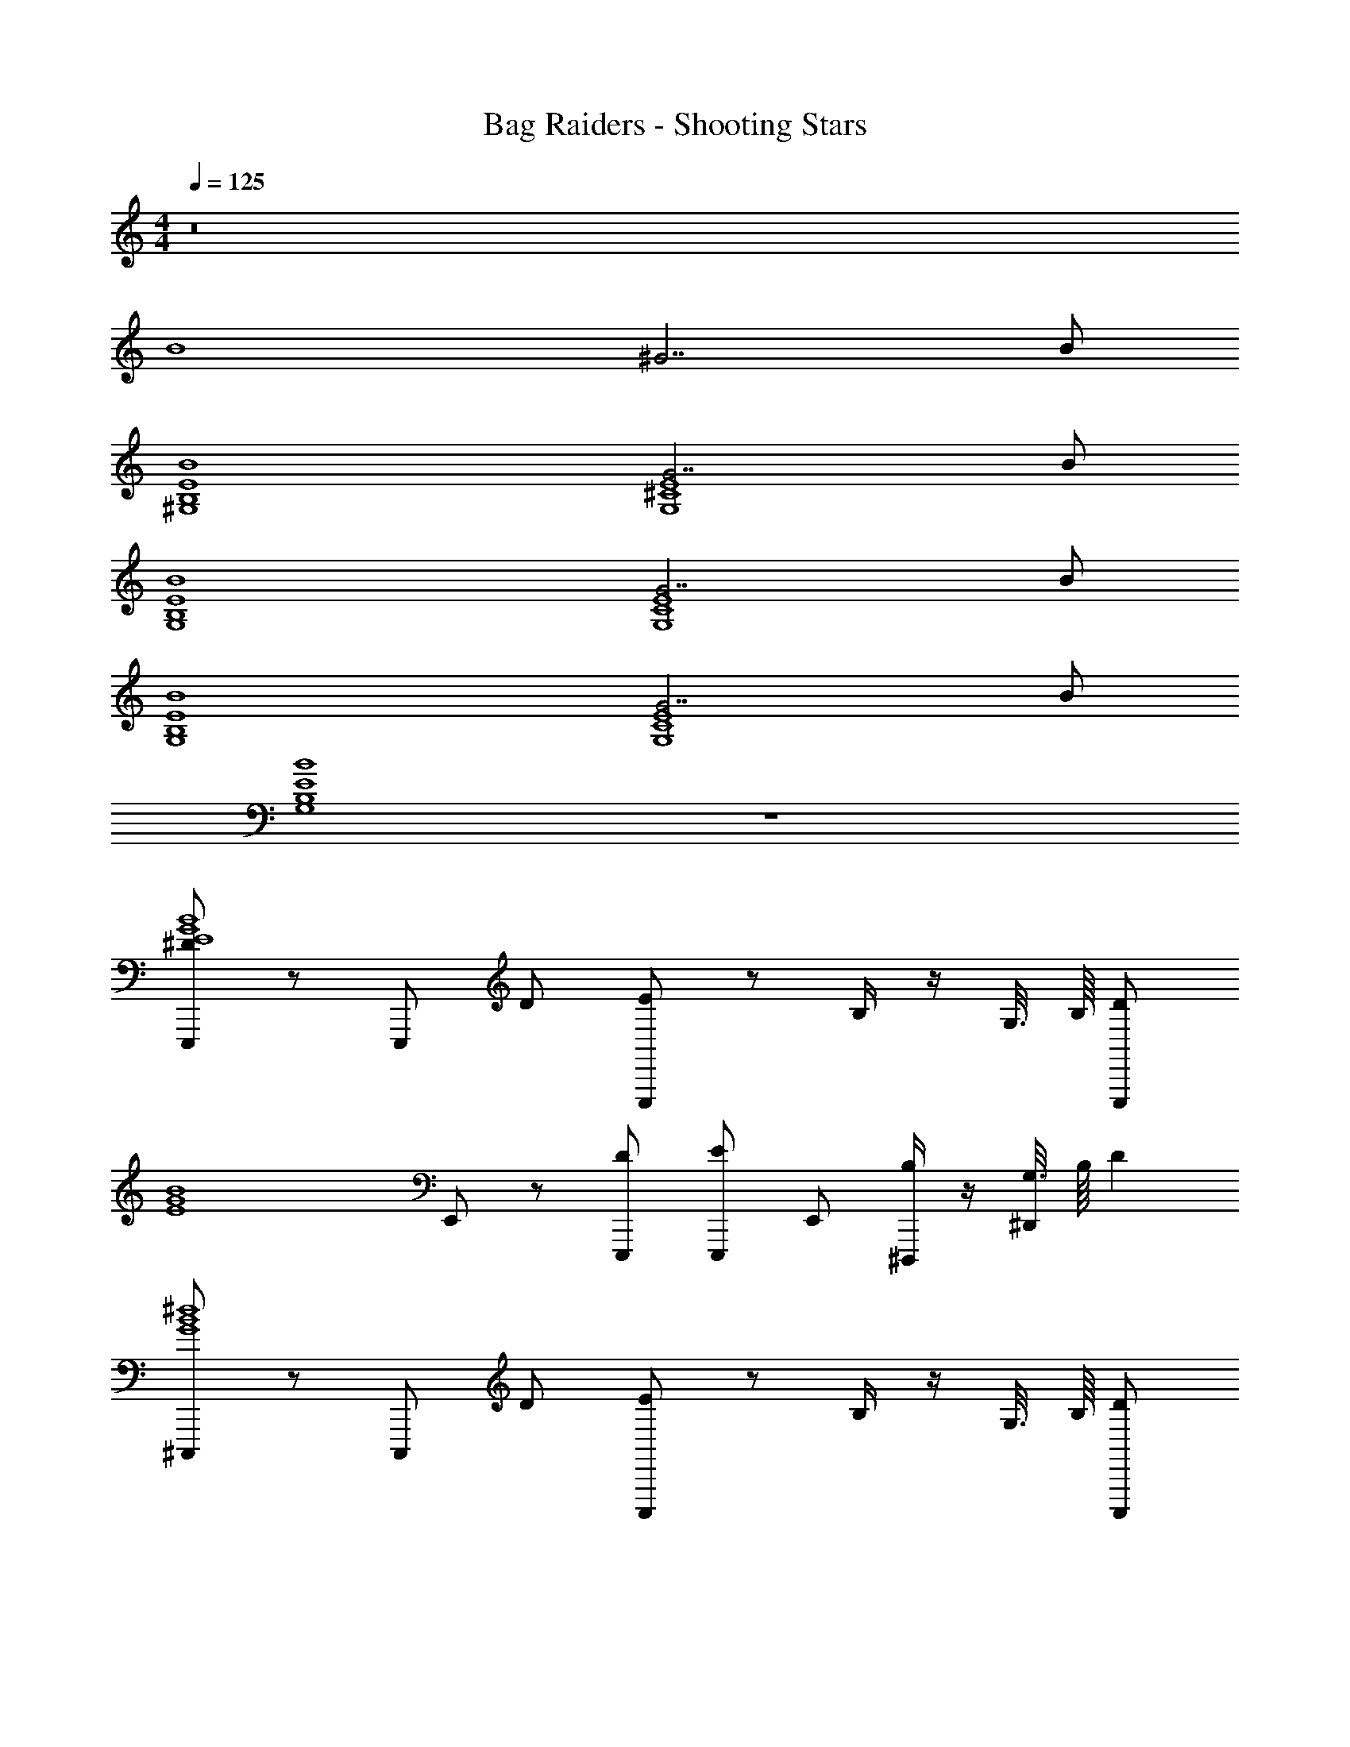 X: 1
T: Bag Raiders - Shooting Stars
Z: ABC Generated by Starbound Composer v0.8.7
L: 1/4
M: 4/4
Q: 1/4=125
K: C
z8 
B4 
^G7/ B/ 
[^G,4E4B,4B4] 
[G7/E4^C4G,4] B/ 
[G,4E4B,4B4] 
[G7/E4C4G,4] B/ 
[G,4E4B,4B4] 
[G7/E4C4G,4] B/ 
[G,4E4B,4B4] z4 
[E,,,/^DE4G4B4] z/ E,,,/ D/ [E/E,,,/] z/ B,/4 z/4 G,3/16 B,/16 [z/4E,,,/D] 
[z/G4E4B4] E,,/ z/ [D/E,,,/] [E/E,,,/] E,,/ [B,/4^D,,,/] z/4 [G,3/16^D,,/] B,/16 [z/4D] 
[^C,,,/B4^d4G4] z/ C,,,/ D/ [E/C,,,/] z/ B,/4 z/4 G,3/16 B,/16 [z/4C,,,/D] 
[z/B4d4G4] ^C,,/ z/ [D/C,,,/] [E/C,,,/] C,,/ [B,/4^F,,,/] z/4 [G,3/16^F,,/] B,/16 [z/4D] 
[^G,,,/B4d4G4] z/ G,,,/ D/ [E/G,,,/] z/ B,/4 z/4 G,3/16 B,/16 [z/4G,,,/D] 
[z/G4d4B4] ^G,,/ z/ [D/G,,,/] [E/G,,,/] G,,/ [B,/4_B,,,/] z/4 [G,3/16_B,,/] B,/16 [z/4D] 
[=B,,,/B4d4^F4] z/ B,,,/ D/ [E/B,,,/] z/4 [z/4=B,,/] B,/4 z/4 [G,3/16B,,,/] B,/16 [z/4D] 
[B,,,/d4_B4F4] B,,/ C,,/ [D/^C,/] [E/D,,/] [D/^D,/] [B,/4B,,,/] z/4 [G,3/16B,,/] B,/16 [z/4D] 
[E,,,/=B4E4G4] z/ E,,,/ D/ [E/E,,,/] z/ B,/4 z/4 G,3/16 B,/16 [z/4E,,,/D] 
[F/G4E4B4] [E,,/F] z/ [D/E,,,/F] [E/E,,,/] [E,,/F] [B,/4D,,,/] z/4 [G,3/16D,,/D] B,/16 [z/4D] 
[C,,,/B4d4G4] z/ C,,,/ D/ [E/C,,,/] z/ B,/4 z/4 G,3/16 B,/16 [z/4C,,,/D] 
[F/B4d4G4] [C,,/F] z/ [D/C,,,/F] [E/C,,,/] [C,,/G] [B,/4F,,,/] z/4 [G,3/16F,,/D] B,/16 [z/4D] 
[G,,,/B4d4G4] z/ G,,,/ D/ [E/G,,,/] z/ B,/4 z/4 G,3/16 B,/16 [z/4G,,,/D] 
[z/DG4d4B4] G,,/ C/ [D/G,,,/B,] [E/G,,,/] [G,,/C] [B,/4_B,,,/] z/4 [G,3/16_B,,/C] B,/16 [z/4D] 
[=B,,,/B4d4F4] [z/D] B,,,/ [D/D] [E/B,,,/] z/4 [z/4=B,,/] B,/4 z/4 [G,3/16B,,,/] B,/16 [z/4D] 
[B,,,/Dd4_B4F4] B,,/ [C,,/C] [D/C,/] [E/D,,/B,] [D/D,/] [B,/4B,,,/_B,/] z/4 [G,/4B,,/G,] [z/4F5/4] 
[E,,,/E4=B4G4] z/ E,,,/ F/ [G/E,,,/] z/ D/4 z/4 =B,3/16 D/16 [z/4E,,,/F5/4] 
[F/G4E4B4] [E,,/F] z/ [F/E,,,/F] [G/E,,,/] [E,,/F] [D/4D,,,/] z/4 [B,3/16D,,/D] D/16 [z/4F5/4] 
[C,,,/B4d4G4] z/ C,,,/ F/ [G/C,,,/] z/ [D/4B,/] z/4 [B,3/16B,/] D/16 [z/4C,,,/F5/4] 
[F/B4d4G4] [C,,/F] z/ [F/C,,,/F] [G/C,,,/] [F/C,,/G] [D/4F,,,/] z/4 [B,/4F,,/D] [z/4F5/4] 
[G,,,/B4d4G4] z/ G,,,/ F/ [G/G,,,/] z/ D/4 z/4 B,3/16 D/16 [z/4G,,,/F5/4] 
[z/DG4d4B4] G,,/ C/ [F/G,,,/B,] [G/G,,,/] [G,,/C] [D/4_B,,,/] z/4 [B,3/16_B,,/C] D/16 [z/4F5/4] 
[=B,,,/B4d4F4] [z/D] B,,,/ F/ [G/B,,,/] z/4 [z/4=B,,/] D/4 z/4 [B,3/16B,,,/] D/16 [z/4F5/4] 
[B,,,/Dd4_B4F4] B,,/ [C,,/C/] [F/C,/B,] [G/D,,/] [F/D,/_B,] [D/4B,,,/] z/4 [=B,/4B,,/G,] [z/4F5/4] 
[E,,,/E4=B4G4] z/ E,,,/ F/ [G/E,,,/] z/ D/4 z/4 B,3/16 D/16 [z/4E,,,/F5/4] 
[F/G4E4B4] [E,,/F] z/ [F/E,,,/F] [G/E,,,/] [E,,/F] [D/4D,,,/] z/4 [B,3/16D,,/D] D/16 [z/4_B5/4] 
[C,,,/=B4d4G4] z/ C,,,/ _B/ [=B/C,,,/] z/ [F/4D/] z/4 [D3/16D/] F/16 [z/4C,,,/_B5/4] 
[F/=B4d4G4] [C,,/F] z/ [_B/C,,,/F] [=B/C,,,/] [C,,/G] [F/4F,,,/] z/4 [D3/16F,,/D] F/16 [z/4_B5/4] 
[G,,,/=B4d4G4] z/ G,,,/ _B/ [=B/G,,,/] z/ F/4 z/4 D3/16 F/16 [z/4G,,,/_B5/4] 
[z/DG4d4=B4] G,,/ C/ [_B/G,,,/B,] [=B/G,,,/] [G,,/C] [F/4_B,,,/] z/4 [D3/16_B,,/C] F/16 [z/4_B5/4] 
[=B,,,/=B4d4F4] [z/D] B,,,/ _B/ [=B/B,,,/] z/4 [z/4=B,,/] F/4 z/4 [D3/16B,,,/] F/16 [z/4_B5/4] 
[B,,,/Dd4B4F4] B,,/ [C,,/C/] [B/C,/B,/] [=B/D,,/B,/] [D,/_B,] [F/4B,,,/] z/4 [D3/16B,,/G,] F/16 [z/4d] 
[E,,,/E4B4G4] z/ E,,,/ d/ [e/E,,,/] z/ B/4 z/4 [G3/16=B,/] B/16 [z/4E,,,/d] 
[F/G4E4B4] [E,,/F] z/ [d/E,,,/F] [e/E,,,/] [E,,/G] [B/4D,,,/] z/4 [G3/16D,,/D] B/16 [z/4d] 
[C,,,/B4d4G4] z/ C,,,/ d/ [e/C,,,/] z/ B/4 z/4 G3/16 B/16 [z/4C,,,/d] 
[F/B4d4G4] [C,,/F] z/ [d/C,,,/F] [e/C,,,/] [C,,/G] [B/4F,,,/] z/4 [G3/16F,,/D] B/16 [z/4d] 
[G,,,/B4d4G4] z/ G,,,/ d/ [e/G,,,/] z/ [B/4B,/] z/4 [G3/16B,/] B/16 [z/4G,,,/d] 
[z/DG4d4B4] G,,/ C/ [d/G,,,/B,] [e/G,,,/] [G,,/C] [B/4_B,,,/] z/4 [G3/16_B,,/C] B/16 [z/4d] 
[=B,,,/B4d4F4] [z/D] B,,,/ [d/D] [e/B,,,/] z/4 [z/4=B,,/] B/4 z/4 [G3/16B,,,/] B/16 [z/4d] 
[B,,,/B,F4d4_B4] B,,/ [C,,/_B,] [=B/4C,/] z/4 [_B/4D,,/G,/] z/4 [=B/4D,/^F,/] z/4 [B/4B,,,/] z/4 [G3/16B,,/F,] z5/16 
[E,,,/^fB4] z/ E,,,/ f/ [^g/E,,,/F] z/ [d/4D/4] z/4 [B3/16D/] d/16 [z/4E,,,/f5/4] 
[z/G7/] E,,/ z/ [f/E,,,/] [g/E,,,/F] E,,/ [d/4D/4D,,,/] z/4 [B3/16D,,/B/D/] d/16 [z/4f5/4] 
[C,,,/B4] z/ C,,,/ f/ [g/C,,,/F] z/ [d/4D/4] z/4 [B3/16D/] d/16 [z/4C,,,/f5/4] 
[z/G7/] C,,/ z/ [B/4C,,,/] z/4 [_B/4C,,,/F] z/4 [=B/4C,,/] z/4 [_B/4D/4F,,,/] z/4 [=B/4F,,/B/D/] z/4 
[G,,,/fB4] z/ G,,,/ f/ [g/G,,,/] z/ d/4 z/4 B3/16 d/16 [z/4G,,,/f5/4] 
[z/G7/] G,,/ z/ [f/G,,,/] [g/G,,,/] G,,/ [d/4_B,,,/] z/4 [B3/16_B,,/B/] d/16 [z/4f] 
[z/4=B,,,/] [z63/4^f'159/4] 
D z/ D/ E/ z/ =B,/4 z/4 G,3/16 B,/16 D z3/4 
D/ E/ z/ B,/4 z/4 G,3/16 B,/16 D z3/4 
D/ E/ z/ B,/4 z/4 G,3/16 B,/16 D z3/4 
D/ E/ D/ B,/4 z/4 G,/4 z/4 [FG4B4E4] z/ 
F/ G/ z/ D/4 z/4 B,3/16 D/16 [z/4F] [z3/G4E4B4] 
F/ G/ z/ D/4 z/4 B,3/16 D/16 [z/4F] [z3/d4G4B4] 
F/ G/ z/ D/4 z/4 B,3/16 D/16 [z/4F17/4] [B4d4G4] 
F,/ z/ F,/ z/ F,/ z/4 F,/ z/4 F,/ 
[F,/F/] z/ [F/F,/] z/ [F/F,/] z/4 [F/F,/] z/4 [F/F,/] 
[F,/F/G,,,f2G,4D4F4B,4] z/ [G,,,/F/F,/G/] [G,,/G/] [G,,,/F,/F/G/] [z/4_B,,,/f/B] [z/4F/F,/] =B,,,/ [F/F,/D,,df5/] 
[F/F,/D4F4_B4] [z/D,,^c] [F/F,/] [D,/c] [D,,/F/F,/] [z/4_B,,,/G/f/] [z/4F/F,/] [G,,,/G/] [F/F,/C,,df5/] 
[F/F,/=B4G4E4] [z/C,,c] [F/F,/] [z/C,,c] [F/F,/] [z/4C,/B/f/] [z/4F/F,/] [C,,/B/] [F/F,/C,,df9/4] 
[F,/F/E2G2B2] [z/C,,c] [F/F,/] [C,/c] [F,/F/f/=B,,,3/4G2B2F2] [z/4F/] [z/4F/F,/B,,,3/4] [B/f/] [B,,,/F,/F/B3/] 
[F/F,/G,,,f2G4B,4D4F4] z/ [G,,,/F,/F/G/] [G,,/G/] [G,,,/F,/F/G/] [z/4_B,,,/f/B] [z/4F/F,/] =B,,,/ [F/F,/D,,df5/] 
[F/F,/D4F4_B4] [z/D,,c] [F/F,/] [D,/c] [D,,/F/F,/] [z/4_B,,,/G/f/] [z/4F/F,/] [G,,,/G/] [F/F,/C,,df5/] 
[F,/F/E4G4=B4] [z/C,,c] [F/F,/] [z/C,,c] [F/F,/] [z/4C,/B/f/] [z/4F/F,/] [C,,/B/] [F/F,/C,,df9/4] 
[F,/F/E2G2B2] [z/C,,c] [F/F,/] [C,/c] [F,/F/f/=B,,,3/4F2B2G2] [z/4B/] [z/4F/F,/B,,,3/4] [B/f/] [B,,,/F,/F/B3/] 
[F/F,/G,,,f2G,4B,4D4F4] z/ [G,,,/F,/F/G/] [G,,/G/] [G,,,/F,/F/G/] [z/4_B,,,/f/B] [z/4F/F,/] =B,,,/ [F/F,/D,,df5/] 
[F/F,/D4F4_B4] [z/D,,c] [F/F,/] [D,/c] [D,,/F/F,/] [z/4_B,,,/G/f/] [z/4F/F,/] [G,,,/G/] [F/F,/C,,df5/] 
[F,/F/=B4G4E4] [z/C,,c] [F/F,/] [z/C,,c] [F/F,/] [z/4C,/B/f/] [z/4F/F,/] [C,,/B/] [F/F,/C,,df9/4] 
[F,/F/E2G2B2] [z/C,,c] [F/F,/] [C,/c] [F,/F/f/=B,,,3/4G2B2F2] [z/4F/] [z/4F/F,/B,,,3/4] [B/f/] [B,,,/F,/F/B3/] 
[F/F,/G,,,f2G4B,4D4F4] z/ [G,,,/F,/F/G/] [G,,/G/] [G,,,/F,/F/G/] [z/4_B,,,/f/B] [z/4F/F,/] =B,,,/ [F/F,/D,,df5/] 
[F/F,/D4F4_B4] [z/D,,c] [F/F,/] [D,/c] [D,,/F/F,/] [z/4_B,,,/G/f/] [z/4F/F,/] [G,,,/G/] [F/F,/C,,df5/] 
[F,/F/E4G4=B4] [z/C,,c] [F/F,/] [z/C,,c] [F/F,/] [z/4C,/B/f/] [z/4F/F,/] [C,,/B/] [F/F,/C,,df9/4] 
[F,/F/E2G2B2] [z/C,,c] [F/F,/] [C,/c] [F,/F/f/=B,,,3/4F2B2G2] [z/4B/] [z/4F/F,/B,,,3/4] [B/f/] [B,,,/F,/F/B3/] 
[F,/F/G,,,f2B7/G,4B,4D4F4] z/ [G,,,/F,/F/G/] [G,,/G/] [G,,,/F,/F/G/] [z/4_B,,,/f/B] [z/4F/F,/] =B,,,/ [F/F,/D,,df5/G9/] 
[F/F,/D4F4_B4] [z/D,,c] [F/F,/] [D,/c] [D,,/F/F,/] [z/4_B,,,/G/f/] [z/4F/F,/] [G,,,/G/] [F/F,/C,,df5/] 
[F,/F/=B7/B4G4E4] [z/C,,c] [F/F,/] [z/C,,c] [F/F,/] [z/4C,/B/f/] [z/4F/F,/] [C,,/B/] [F/F,/C,,df9/4G9/] 
[F,/F/E2G2B2] [z/C,,c] [F/F,/] [C,/c] [F,/F/f/=B,,,3/4G2B2F2] [z/4F/] [z/4F/F,/B,,,3/4] [B/f/] [B,,,/F,/F/B3/] 
[F/F,/G,,,f2B7/G4B,4D4F4] z/ [G,,,/F,/F/G/] [G,,/G/] [G,,,/F,/F/G/] [z/4_B,,,/f/B] [z/4F/F,/] =B,,,/ [F/F,/D,,df5/G9/] 
[F/F,/D4F4_B4] [z/D,,c] [F/F,/] [D,/c] [D,,/F/F,/] [z/4_B,,,/G/f/] [z/4F/F,/] [G,,,/G/] [F/F,/C,,df5/] 
[F,/F/=B7/E4G4B4] [z/C,,c] [F/F,/] [z/C,,c] [F/F,/] [z/4C,/B/f/] [z/4F/F,/] [C,,/B/] [F/F,/C,,df9/4G9/] 
[F,/F/E2G2B2] [z/C,,c] [F/F,/] [C,/c] [F,/F/f/=B,,,3/4F2B2G2] [z/4B/] [z/4F/F,/B,,,3/4] [B/f/] [B,,,/F,/F/B3/] 
[F/F,/G,,,f2B7/G,4B,4D4F4] z/ [G,,,/F,/F/G/] [G,,/G/] [G,,,/F,/F/G/] [z/4_B,,,/f/B] [z/4F/F,/] =B,,,/ [F/F,/D,,df5/G9/] 
[F/F,/D4F4_B4] [z/D,,c] [F/F,/] [D,/c] [D,,/F/F,/] [z/4_B,,,/G/f/] [z/4F/F,/] [G,,,/G/] [F/F,/C,,df5/] 
[F,/F/=B7/B4G4E4] [z/C,,c] [F/F,/] [z/C,,c] [F/F,/] [z/4C,/B/f/] [z/4F/F,/] [C,,/B/] [F/F,/C,,df9/4G9/] 
[F,/F/E2G2B2] [z/C,,c] [F/F,/] [C,/c] [F,/F/f/=B,,,3/4G2B2F2] [z/4F/] [z/4F/F,/B,,,3/4] [B/f/] [B,,,/F,/F/B3/] 
[F/F,/G,,,f2B7/G4B,4D4F4] z/ [G,,,/F,/F/G/] [G,,/G/] [G,,,/F,/F/G/] [z/4_B,,,/f/B] [z/4F/F,/] =B,,,/ [F/F,/D,,df5/G9/] 
[F/F,/D4F4_B4] [z/D,,c] [F/F,/] [D,/c] [D,,/F/F,/] [z/4_B,,,/G/f/] [z/4F/F,/] [G,,,/G/] [F/F,/C,,df5/] 
[F,/F/=B7/E4G4B4] [z/C,,c] [F/F,/] [z/C,,c] [F/F,/] [z/4C,/B/f/] [z/4F/F,/] [C,,/B/] [F/F,/C,,df9/4G9/] 
[F,/F/E2G2B2] [z/C,,c] [F/F,/] [C,/c] [F,/F/f/=B,,,3/4F2B2G2] [z/4B/] [z/4F/F,/B,,,3/4] [B/f/] [B,,,/F,/F/B3/] 
[F,/F/f2B7/] z/ [F,/F/] F,,/4 G,,/4 [F,/F/] [z/4f/] [F/F,/] z/4 [F,/F/f5/G9/] 
[F,/F/] z/ [F/F,/] D,,/4 z/4 [F/F,/] [D,/4f/] [F,/F/] z/4 [F,/F/f5/] 
[F,/F/B7/] z/ [F/F,/] F,,/4 z/4 [F/F,/] [z/4f/] [F/F,/] z/4 [F,/F/G5/4f9/4] 
[F,/F/] z/ [z/4F/F,/] d/4 [D,,/4f3/4] z/4 [F/F,/f/] z/4 [F,/4F,/F/] f/ [F,,/4F/F,/] z/4 
[F/F,/f2B7/] z/ [F/F,/] F,,/4 G,,/4 [F,/F/] [z/4f/] [F/F,/] z/4 [F,/F/f5/A7/] 
[F,/F/] z/ [F/F,/] D,,/4 z/4 [F/F,/] [D,/4f/] [F,/F/] z/4 [F,/F/f5/] 
[F,/F/] z/ [F/F,/] F,,/4 z/4 [F/F,/] [z/4f/] [F/F,/] z/4 [F,/F/f9/4] 
[F,/F/] z/ [F/F,/] D,,/4 z/4 [F,/F/f/] F,,/4 [F,/4F/F,/] [z/4f/] F,,/4 [F,/4F/F,/] F,,/4 
[F/F,/f9/4] z/ [F/F,/] z/ [F/F,/] [z/4f/] [F,/F/] z/4 [F/F,/] 
[F,/F/f9/4] z/ [F/F,/] z/ [F/F,/] [z/4f/] [F,/F/] z/4 [F/F,/] 
[F,/F/f9/4] z/ [F/F,/] z/ [F/F,/] [z/4f/] [F,/F/] z/4 [F/F,/] 
[F,/F/f9/4] z/ [F/F,/] z/ [F/F,/] [z/4f/] [F,/F/] z/4 [F/4F,/4] [F,/4F/4] z/ 
[F,/4F/4] [F/4F,/4] z/ [F,/4F/4] [F/4F,/4] 
